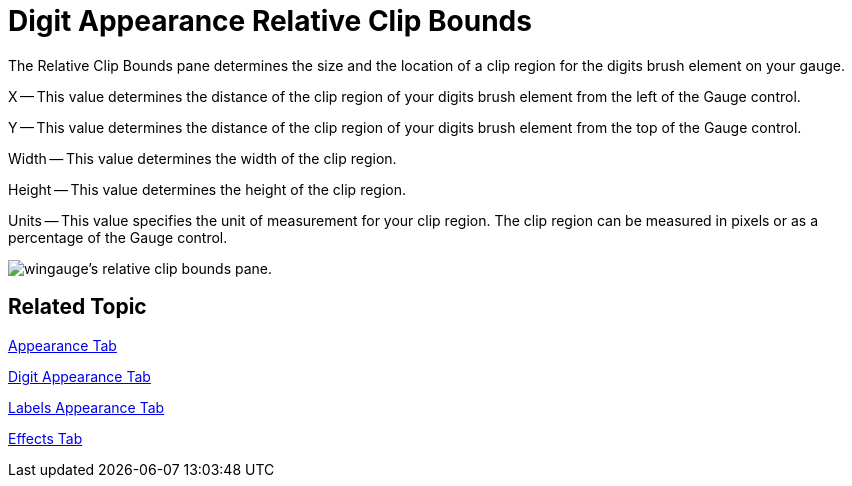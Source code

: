 ﻿////

|metadata|
{
    "name": "wingauge-digit-appearance-relative-clip-bounds",
    "controlName": ["WinGauge"],
    "tags": ["Charting"],
    "guid": "{2F8B896F-B9E4-46D3-BDC6-3ED0ECA0F537}",  
    "buildFlags": [],
    "createdOn": "2010-06-04T12:05:01Z"
}
|metadata|
////

= Digit Appearance Relative Clip Bounds

The Relative Clip Bounds pane determines the size and the location of a clip region for the digits brush element on your gauge.

X -- This value determines the distance of the clip region of your digits brush element from the left of the Gauge control.

Y -- This value determines the distance of the clip region of your digits brush element from the top of the Gauge control.

Width -- This value determines the width of the clip region.

Height -- This value determines the height of the clip region.

Units -- This value specifies the unit of measurement for your clip region. The clip region can be measured in pixels or as a percentage of the Gauge control.

image::images/Gauge_Relative_Clip_Bounds_Pane_01.png[wingauge's relative clip bounds pane.]

== Related Topic

link:wingauge-appearance-tab.html[Appearance Tab]

link:wingauge-digit-appearance-tab.html[Digit Appearance Tab]

link:wingauge-labels-appearance-tab.html[Labels Appearance Tab]

link:wingauge-effects-tab.html[Effects Tab]